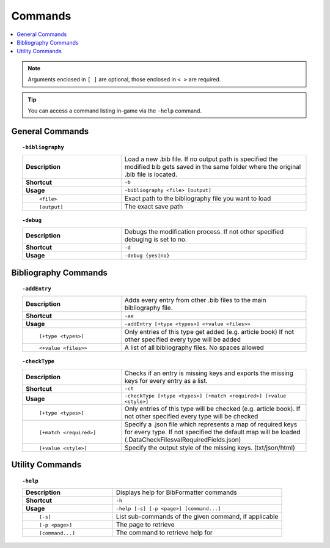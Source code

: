 ========
Commands
========

.. contents::
    :local:

.. note::

    Arguments enclosed in ``[ ]`` are optional, those enclosed in ``< >`` are required.

.. tip::

    You can access a command listing in-game via the ``-help`` command.

General Commands
~~~~~~~~~~~~~~~~
.. raw:: html

    <span id="command--bibliography"></span>

.. topic:: ``-bibliography``
    :class: command-topic

    .. csv-table::
        :widths: 8, 15

        **Description**,"Load a new .bib file. If no output path is specified the modified bib gets saved in the same folder where the original .bib file is located."
        **Shortcut**,"``-b``"
        **Usage**,"``-bibliography <file> [output]``"
          ``<file>``,"Exact path to the bibliography file you want to load"
          ``[output]``,"The exact save path"

.. raw:: html

    <span id="command--debug"></span>

.. topic:: ``-debug``
    :class: command-topic

    .. csv-table::
        :widths: 8, 15

        **Description**,"Debugs the modification process. If not other specified debuging is set to no."
        **Shortcut**,"``-d``"
        **Usage**,"``-debug {yes|no}``"


Bibliography Commands
~~~~~~~~~~~~~~~~
.. raw:: html

    <span id="command--addEntry"></span>

.. topic:: ``-addEntry``
    :class: command-topic

    .. csv-table::
        :widths: 8, 15

        **Description**,"Adds every entry from other .bib files to the main bibliography file."
        **Shortcut**,"``-ae``"
        **Usage**,"``-addEntry [+type <types>] <+value <files>>``"
          ``[+type <types>]``,"Only entries of this type get added (e.g. article book) If not other specified every type will be added"
          ``<+value <files>>``,"A list of all bibliography files. No spaces allowed"

.. raw:: html

    <span id="command--checkType"></span>

.. topic:: ``-checkType``
    :class: command-topic

    .. csv-table::
        :widths: 8, 15

        **Description**,"Checks if an entry is missing keys and exports the missing keys for every entry as a list."
        **Shortcut**,"``-ct``"
        **Usage**,"``-checkType [+type <types>] [+match <required>] [+value <style>]``"
          ``[+type <types>]``,"Only entries of this type will be checked (e.g. article book). If not other specified every type will be checked"
          ``[+match <required>]``,"Specify a .json file which represents a map of required keys for every type. If not specified the default map will be loaded (.\Data\CheckFiles\valRequiredFields.json)"
          ``[+value <style>]``,"Specify the output style of the missing keys. (txt/json/html)"


Utility Commands
~~~~~~~~~~~~~~~~
.. raw:: html

    <span id="command--help"></span>

.. topic:: ``-help``
    :class: command-topic

    .. csv-table::
        :widths: 8, 15

        **Description**,"Displays help for BibFormatter commands"
        **Shortcut**,"``-h``"
        **Usage**,"``-help [-s] [-p <page>] [command...]``"
          ``[-s]``,"List sub-commands of the given command, if applicable"
          ``[-p <page>]``,"The page to retrieve"
          ``[command...]``,"The command to retrieve help for"
